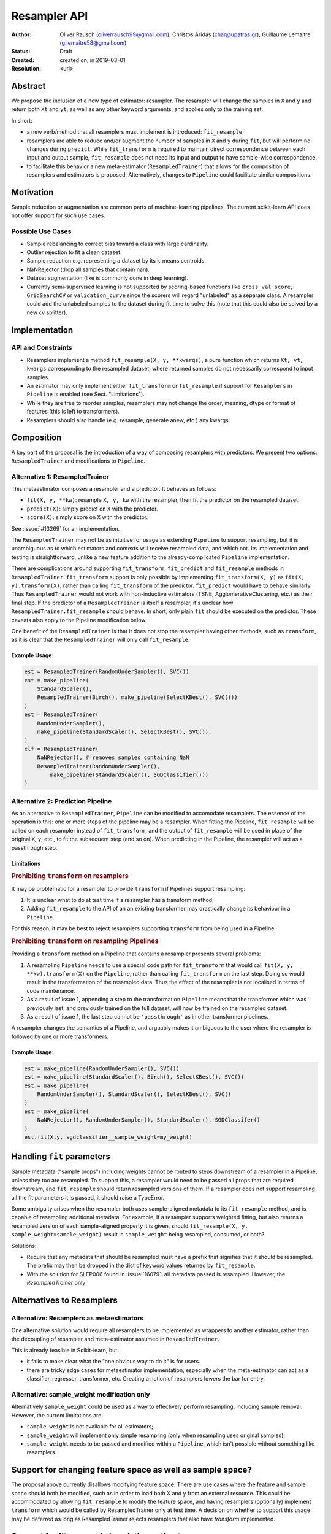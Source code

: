 .. _slep_005:

=============
Resampler API
=============

:Author: Oliver Rausch (oliverrausch99@gmail.com),
         Christos Aridas (char@upatras.gr),
         Guillaume Lemaitre (g.lemaitre58@gmail.com)
:Status: Draft
:Created: created on, in 2019-03-01
:Resolution: <url>

Abstract
--------

We propose the inclusion of a new type of estimator: resampler. The
resampler will change the samples in ``X`` and ``y`` and return both
``Xt`` and ``yt``, as well as any other keyword arguments, and applies only
to the training set.

In short:

* a new verb/method that all resamplers must implement is introduced:
  ``fit_resample``.
* resamplers are able to reduce and/or augment the number of samples in
  ``X`` and ``y`` during ``fit``, but will perform no changes during
  ``predict``. While ``fit_transform`` is required to maintain direct
  correspondence between each input and output sample, ``fit_resample`` does
  not need its input and output to have sample-wise correspondence.
* to facilitate this behavior a new meta-estimator (``ResampledTrainer``) that
  allows for the composition of resamplers and estimators is proposed.
  Alternatively, changes to ``Pipeline`` could facilitate similar compositions.


Motivation
----------

Sample reduction or augmentation are common parts of machine-learning
pipelines. The current scikit-learn API does not offer support for such
use cases.

Possible Use Cases
..................

* Sample rebalancing to correct bias toward a class with large cardinality.
* Outlier rejection to fit a clean dataset.
* Sample reduction e.g. representing a dataset by its k-means centroids.
* NaNRejector (drop all samples that contain nan).
* Dataset augmentation (like is commonly done in deep learning).
* Currently semi-supervised learning is not supported by scoring-based
  functions like ``cross_val_score``, ``GridSearchCV`` or ``validation_curve``
  since the scorers will regard "unlabeled" as a separate class. A resampler
  could add the unlabeled samples to the dataset during fit time to solve this
  (note that this could also be solved by a new cv splitter).

Implementation
--------------

API and Constraints
...................

* Resamplers implement a method ``fit_resample(X, y, **kwargs)``, a pure
  function which returns ``Xt, yt, kwargs`` corresponding to the resampled
  dataset, where returned samples do not necessarily correspond to input
  samples.
* An estimator may only implement either ``fit_transform`` or ``fit_resample``
  if support for ``Resamplers`` in ``Pipeline`` is enabled
  (see Sect. "Limitations").
* While they are free to reorder samples, resamplers may not change the order,
  meaning, dtype or format of features (this is left to transformers).
* Resamplers should also handle (e.g. resample, generate anew, etc.) any
  kwargs.

Composition
-----------

A key part of the proposal is the introduction of a way of composing resamplers
with predictors. We present two options: ``ResampledTrainer`` and modifications
to ``Pipeline``.

Alternative 1: ResampledTrainer
...............................

This metaestimator composes a resampler and a predictor. It
behaves as follows:

* ``fit(X, y, **kw)``: resample ``X, y, kw`` with the resampler, then fit the
  predictor on the resampled dataset.
* ``predict(X)``: simply predict on ``X`` with the predictor.
* ``score(X)``: simply score on ``X`` with the predictor.

See :issue:`#13269` for an implementation.

The ``ResampledTrainer`` may not be as intuitive for usage as extending
``Pipeline`` to support resampling, but it is unambiguous as to which
estimators and contexts will receive resampled data, and which not.
Its implementation and testing is straightforward, unlike a new feature
addition to the already-complicated ``Pipeline`` implementation.

There are complications around supporting ``fit_transform``, ``fit_predict``
and ``fit_resample`` methods in ``ResampledTrainer``. ``fit_transform`` support
is only possible by implementing ``fit_transform(X, y)`` as ``fit(X,
y).transform(X)``, rather than calling ``fit_transform`` of the predictor.
``fit_predict`` would have to behave similarly.  Thus ``ResampledTrainer``
would not work with non-inductive estimators (TSNE, AgglomerativeClustering,
etc.) as their final step.  If the predictor of a ``ResampledTrainer`` is
itself a resampler, it's unclear how ``ResampledTrainer.fit_resample`` should
behave. In short, only plain ``fit`` should be executed on the predictor.
These caveats also apply to the Pipeline modification below.

One benefit of the ``ResampledTrainer`` is that it does not stop the resampler
having other methods, such as ``transform``, as it is clear that the
``ResampledTrainer`` will only call ``fit_resample``.

Example Usage:
~~~~~~~~~~~~~~

.. code-block:: python

    est = ResampledTrainer(RandomUnderSampler(), SVC())
    est = make_pipeline(
        StandardScaler(),
        ResampledTrainer(Birch(), make_pipeline(SelectKBest(), SVC()))
    )
    est = ResampledTrainer(
        RandomUnderSampler(),
        make_pipeline(StandardScaler(), SelectKBest(), SVC()),
    )
    clf = ResampledTrainer(
        NaNRejector(), # removes samples containing NaN
        ResampledTrainer(RandomUnderSampler(),
            make_pipeline(StandardScaler(), SGDClassifier()))
    )

Alternative 2: Prediction Pipeline
..................................

As an alternative to ``ResampledTrainer``, ``Pipeline`` can be modified to
accomodate resamplers.  The essence of the operation is this: one or more steps
of the pipeline may be a resampler. When fitting the Pipeline, ``fit_resample``
will be called on each resampler instead of ``fit_transform``, and the output
of ``fit_resample`` will be used in place of the original ``X``, ``y``, etc.,
to fit the subsequent step (and so on).  When predicting in the Pipeline,
the resampler will act as a passthrough step.

Limitations
~~~~~~~~~~~

.. rubric:: Prohibiting ``transform`` on resamplers

It may be problematic for a resampler to provide ``transform`` if Pipelines
support resampling:

1. It is unclear what to do at test time if a resampler has a transform
   method.
2. Adding ``fit_resample`` to the API of an an existing transformer may
   drastically change its behaviour in a ``Pipeline``.

For this reason, it may be best to reject resamplers supporting ``transform``
from being used in a Pipeline.

.. rubric:: Prohibiting ``transform`` on resampling Pipelines

Providing a ``transform`` method on a Pipeline that contains a resampler
presents several problems:

1. A resampling ``Pipeline`` needs to use a special code path for
   ``fit_transform`` that would call ``fit(X, y, **kw).transform(X)`` on the
   ``Pipeline``, rather than calling ``fit_transform`` on the last step.
   Doing so would result in the transformation of the resampled data.
   Thus the effect of the resampler is not localised in terms
   of code maintenance.
2. As a result of issue 1, appending a step to the transformation ``Pipeline``
   means that the transformer which was previously last, and previously trained
   on the full dataset, will now be trained on the resampled dataset.
3. As a result of issue 1, the last step cannot be ``'passthrough'`` as in
   other transformer pipelines.

A resampler changes the semantics of a Pipeline, and arguably makes it
ambiguous to the user where the resampler is followed by one or more
transformers.

Example Usage:
~~~~~~~~~~~~~~

.. code-block:: python

    est = make_pipeline(RandomUnderSampler(), SVC())
    est = make_pipeline(StandardScaler(), Birch(), SelectKBest(), SVC())
    est = make_pipeline(
        RandomUnderSampler(), StandardScaler(), SelectKBest(), SVC()
    )
    est = make_pipeline(
        NaNRejector(), RandomUnderSampler(), StandardScaler(), SGDClassifer()
    )
    est.fit(X,y, sgdclassifier__sample_weight=my_weight)

Handling ``fit`` parameters
---------------------------

Sample metadata ("sample props") including weights cannot be routed to steps
downstream of a resampler in a Pipeline, unless they too are resampled. To
support this, a resampler would need to be passed all props that are required
downstream, and ``fit_resample`` should return resampled versions of them.
If a resampler does not support resampling all the fit parameters it is passed,
it should raise a TypeError.

Some ambiguity arises when the resampler both uses sample-aligned metadata to
its ``fit_resample`` method, and is capable of resampling additional metadata.
For example, if a resampler supports weighted fitting, but also returns a
resampled version of each sample-aligned property it is given, should
``fit_resample(X, y, sample_weight=sample_weight)`` result in ``sample_weight``
being resampled, consumed, or both?

Solutions:

* Require that any metadata that should be resampled must have a prefix that
  signifies that it should be resampled. The prefix may then be dropped in the
  dict of keyword values returned by ``fit_resample``.
* With the solution for SLEP006 found in :issue:`16079`: all metadata passed is
  resampled. However, the `ResampledTrainer` only   

Alternatives to Resamplers
--------------------------

Alternative: Resamplers as metaestimators
.........................................

One alternative solution would require all resamplers to be implemented as
wrappers to another estimator, rather than the decoupling of resampler and
meta-estimator assumed in ``ResampledTrainer``.

This is already feasible in Scikit-learn, but:

* it fails to make clear what the "one obvious way to do it" is for users.
* there are tricky edge cases for metaestimator implementation, especially
  when the meta-estimator can act as a classifier, regressor, transformer, etc.
  Creating a notion of resamplers lowers the bar for entry.

Alternative: sample_weight modification only
............................................

Alternatively ``sample_weight`` could be used as a way to effectively perform
resampling, including sample removal. However, the current limitations are:

* ``sample_weight`` is not available for all estimators;
* ``sample_weight`` will implement only simple resampling (only when resampling
  uses original samples);
* ``sample_weight`` needs to be passed and modified within a
  ``Pipeline``, which isn't possible without something like resamplers.

Support for changing feature space as well as sample space?
-----------------------------------------------------------

The proposal above currently disallows modifying feature space. There are use
cases where the feature and sample space should both be modified, such as in
order to load both X and y from an external resource. This could be
accommodated by allowing ``fit_resample`` to modify the feature space, and
having resamplers (optionally) implement ``transform`` which would be called by
ResampledTrainer only at test time. A decision on whether to support this usage
may be deferred as long as ResampledTrainer rejects resamplers that also have
`transform` implemented.

Support for fit_resample in existing estimators
-----------------------------------------------

Outlier detectors should be provided with ``fit_resample``, allowing them to
act as outlier removers.

Initially, we do not have justification to add ``fit_resample`` support to
metaestimators, including Pipeline, GridSearchCV, etc. These could be added
at a later point.

Current implementation
----------------------

https://github.com/scikit-learn/scikit-learn/pull/13269

Backward compatibility
----------------------

There are no backward incompatibilities with the current API.

Discussion
----------

* https://github.com/scikit-learn/scikit-learn/pull/13269

Naming
......

Alternatives to "Resampler" and ``fit_resample`` that were considered include:

* ``fit_rewrite``

Alternatrives to ``ResampledTrainer`` that were considered include:

* ``ResamplingTrainer``
* ``Resampled``
* ``WithResampling``
* ``TrainWith``

References and Footnotes
------------------------

.. [1] Each SLEP must either be explicitly labeled as placed in the public
   domain (see this SLEP as an example) or licensed under the `Open
   Publication License`_.

.. _Open Publication License: https://www.opencontent.org/openpub/


Copyright
---------

This document has been placed in the public domain. [1]_
